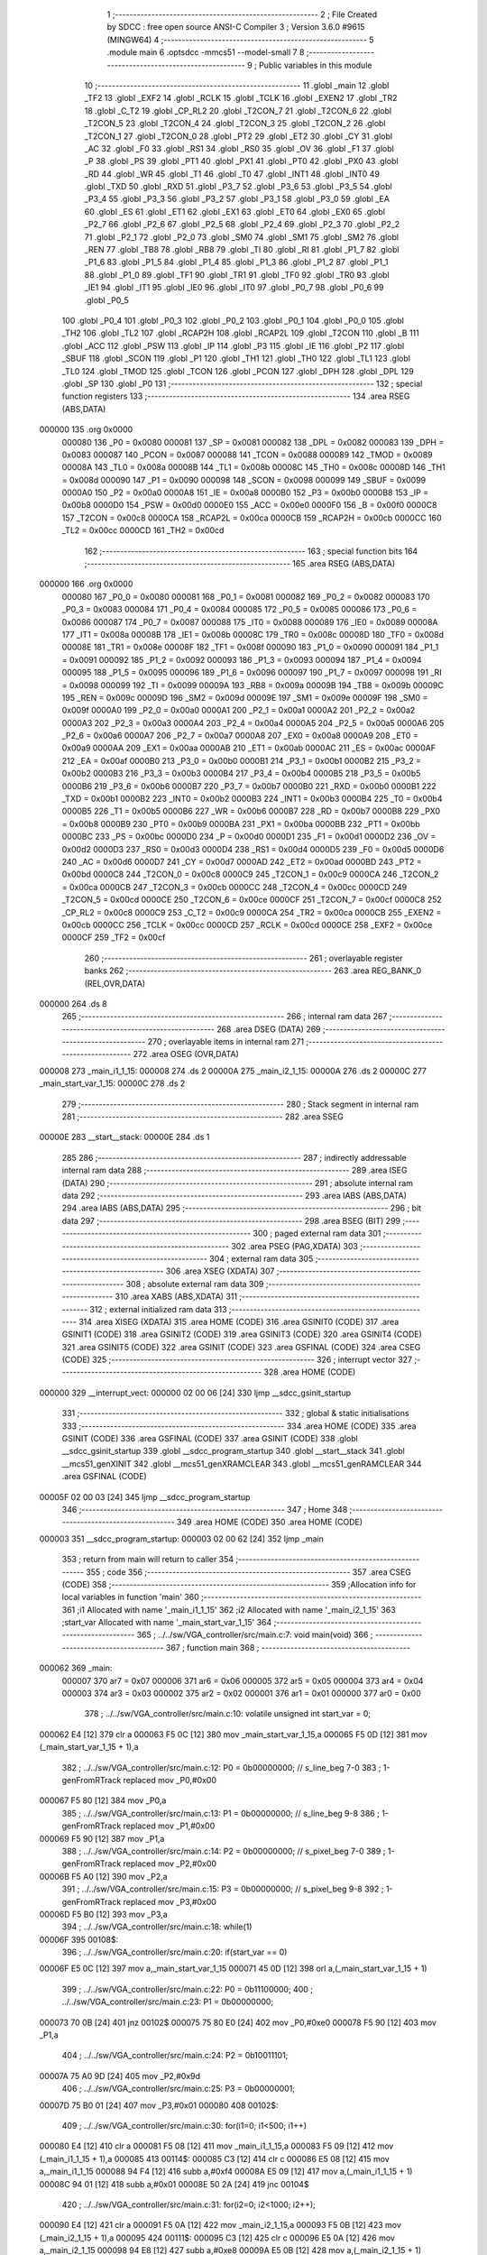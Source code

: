                                       1 ;--------------------------------------------------------
                                      2 ; File Created by SDCC : free open source ANSI-C Compiler
                                      3 ; Version 3.6.0 #9615 (MINGW64)
                                      4 ;--------------------------------------------------------
                                      5 	.module main
                                      6 	.optsdcc -mmcs51 --model-small
                                      7 	
                                      8 ;--------------------------------------------------------
                                      9 ; Public variables in this module
                                     10 ;--------------------------------------------------------
                                     11 	.globl _main
                                     12 	.globl _TF2
                                     13 	.globl _EXF2
                                     14 	.globl _RCLK
                                     15 	.globl _TCLK
                                     16 	.globl _EXEN2
                                     17 	.globl _TR2
                                     18 	.globl _C_T2
                                     19 	.globl _CP_RL2
                                     20 	.globl _T2CON_7
                                     21 	.globl _T2CON_6
                                     22 	.globl _T2CON_5
                                     23 	.globl _T2CON_4
                                     24 	.globl _T2CON_3
                                     25 	.globl _T2CON_2
                                     26 	.globl _T2CON_1
                                     27 	.globl _T2CON_0
                                     28 	.globl _PT2
                                     29 	.globl _ET2
                                     30 	.globl _CY
                                     31 	.globl _AC
                                     32 	.globl _F0
                                     33 	.globl _RS1
                                     34 	.globl _RS0
                                     35 	.globl _OV
                                     36 	.globl _F1
                                     37 	.globl _P
                                     38 	.globl _PS
                                     39 	.globl _PT1
                                     40 	.globl _PX1
                                     41 	.globl _PT0
                                     42 	.globl _PX0
                                     43 	.globl _RD
                                     44 	.globl _WR
                                     45 	.globl _T1
                                     46 	.globl _T0
                                     47 	.globl _INT1
                                     48 	.globl _INT0
                                     49 	.globl _TXD
                                     50 	.globl _RXD
                                     51 	.globl _P3_7
                                     52 	.globl _P3_6
                                     53 	.globl _P3_5
                                     54 	.globl _P3_4
                                     55 	.globl _P3_3
                                     56 	.globl _P3_2
                                     57 	.globl _P3_1
                                     58 	.globl _P3_0
                                     59 	.globl _EA
                                     60 	.globl _ES
                                     61 	.globl _ET1
                                     62 	.globl _EX1
                                     63 	.globl _ET0
                                     64 	.globl _EX0
                                     65 	.globl _P2_7
                                     66 	.globl _P2_6
                                     67 	.globl _P2_5
                                     68 	.globl _P2_4
                                     69 	.globl _P2_3
                                     70 	.globl _P2_2
                                     71 	.globl _P2_1
                                     72 	.globl _P2_0
                                     73 	.globl _SM0
                                     74 	.globl _SM1
                                     75 	.globl _SM2
                                     76 	.globl _REN
                                     77 	.globl _TB8
                                     78 	.globl _RB8
                                     79 	.globl _TI
                                     80 	.globl _RI
                                     81 	.globl _P1_7
                                     82 	.globl _P1_6
                                     83 	.globl _P1_5
                                     84 	.globl _P1_4
                                     85 	.globl _P1_3
                                     86 	.globl _P1_2
                                     87 	.globl _P1_1
                                     88 	.globl _P1_0
                                     89 	.globl _TF1
                                     90 	.globl _TR1
                                     91 	.globl _TF0
                                     92 	.globl _TR0
                                     93 	.globl _IE1
                                     94 	.globl _IT1
                                     95 	.globl _IE0
                                     96 	.globl _IT0
                                     97 	.globl _P0_7
                                     98 	.globl _P0_6
                                     99 	.globl _P0_5
                                    100 	.globl _P0_4
                                    101 	.globl _P0_3
                                    102 	.globl _P0_2
                                    103 	.globl _P0_1
                                    104 	.globl _P0_0
                                    105 	.globl _TH2
                                    106 	.globl _TL2
                                    107 	.globl _RCAP2H
                                    108 	.globl _RCAP2L
                                    109 	.globl _T2CON
                                    110 	.globl _B
                                    111 	.globl _ACC
                                    112 	.globl _PSW
                                    113 	.globl _IP
                                    114 	.globl _P3
                                    115 	.globl _IE
                                    116 	.globl _P2
                                    117 	.globl _SBUF
                                    118 	.globl _SCON
                                    119 	.globl _P1
                                    120 	.globl _TH1
                                    121 	.globl _TH0
                                    122 	.globl _TL1
                                    123 	.globl _TL0
                                    124 	.globl _TMOD
                                    125 	.globl _TCON
                                    126 	.globl _PCON
                                    127 	.globl _DPH
                                    128 	.globl _DPL
                                    129 	.globl _SP
                                    130 	.globl _P0
                                    131 ;--------------------------------------------------------
                                    132 ; special function registers
                                    133 ;--------------------------------------------------------
                                    134 	.area RSEG    (ABS,DATA)
      000000                        135 	.org 0x0000
                           000080   136 _P0	=	0x0080
                           000081   137 _SP	=	0x0081
                           000082   138 _DPL	=	0x0082
                           000083   139 _DPH	=	0x0083
                           000087   140 _PCON	=	0x0087
                           000088   141 _TCON	=	0x0088
                           000089   142 _TMOD	=	0x0089
                           00008A   143 _TL0	=	0x008a
                           00008B   144 _TL1	=	0x008b
                           00008C   145 _TH0	=	0x008c
                           00008D   146 _TH1	=	0x008d
                           000090   147 _P1	=	0x0090
                           000098   148 _SCON	=	0x0098
                           000099   149 _SBUF	=	0x0099
                           0000A0   150 _P2	=	0x00a0
                           0000A8   151 _IE	=	0x00a8
                           0000B0   152 _P3	=	0x00b0
                           0000B8   153 _IP	=	0x00b8
                           0000D0   154 _PSW	=	0x00d0
                           0000E0   155 _ACC	=	0x00e0
                           0000F0   156 _B	=	0x00f0
                           0000C8   157 _T2CON	=	0x00c8
                           0000CA   158 _RCAP2L	=	0x00ca
                           0000CB   159 _RCAP2H	=	0x00cb
                           0000CC   160 _TL2	=	0x00cc
                           0000CD   161 _TH2	=	0x00cd
                                    162 ;--------------------------------------------------------
                                    163 ; special function bits
                                    164 ;--------------------------------------------------------
                                    165 	.area RSEG    (ABS,DATA)
      000000                        166 	.org 0x0000
                           000080   167 _P0_0	=	0x0080
                           000081   168 _P0_1	=	0x0081
                           000082   169 _P0_2	=	0x0082
                           000083   170 _P0_3	=	0x0083
                           000084   171 _P0_4	=	0x0084
                           000085   172 _P0_5	=	0x0085
                           000086   173 _P0_6	=	0x0086
                           000087   174 _P0_7	=	0x0087
                           000088   175 _IT0	=	0x0088
                           000089   176 _IE0	=	0x0089
                           00008A   177 _IT1	=	0x008a
                           00008B   178 _IE1	=	0x008b
                           00008C   179 _TR0	=	0x008c
                           00008D   180 _TF0	=	0x008d
                           00008E   181 _TR1	=	0x008e
                           00008F   182 _TF1	=	0x008f
                           000090   183 _P1_0	=	0x0090
                           000091   184 _P1_1	=	0x0091
                           000092   185 _P1_2	=	0x0092
                           000093   186 _P1_3	=	0x0093
                           000094   187 _P1_4	=	0x0094
                           000095   188 _P1_5	=	0x0095
                           000096   189 _P1_6	=	0x0096
                           000097   190 _P1_7	=	0x0097
                           000098   191 _RI	=	0x0098
                           000099   192 _TI	=	0x0099
                           00009A   193 _RB8	=	0x009a
                           00009B   194 _TB8	=	0x009b
                           00009C   195 _REN	=	0x009c
                           00009D   196 _SM2	=	0x009d
                           00009E   197 _SM1	=	0x009e
                           00009F   198 _SM0	=	0x009f
                           0000A0   199 _P2_0	=	0x00a0
                           0000A1   200 _P2_1	=	0x00a1
                           0000A2   201 _P2_2	=	0x00a2
                           0000A3   202 _P2_3	=	0x00a3
                           0000A4   203 _P2_4	=	0x00a4
                           0000A5   204 _P2_5	=	0x00a5
                           0000A6   205 _P2_6	=	0x00a6
                           0000A7   206 _P2_7	=	0x00a7
                           0000A8   207 _EX0	=	0x00a8
                           0000A9   208 _ET0	=	0x00a9
                           0000AA   209 _EX1	=	0x00aa
                           0000AB   210 _ET1	=	0x00ab
                           0000AC   211 _ES	=	0x00ac
                           0000AF   212 _EA	=	0x00af
                           0000B0   213 _P3_0	=	0x00b0
                           0000B1   214 _P3_1	=	0x00b1
                           0000B2   215 _P3_2	=	0x00b2
                           0000B3   216 _P3_3	=	0x00b3
                           0000B4   217 _P3_4	=	0x00b4
                           0000B5   218 _P3_5	=	0x00b5
                           0000B6   219 _P3_6	=	0x00b6
                           0000B7   220 _P3_7	=	0x00b7
                           0000B0   221 _RXD	=	0x00b0
                           0000B1   222 _TXD	=	0x00b1
                           0000B2   223 _INT0	=	0x00b2
                           0000B3   224 _INT1	=	0x00b3
                           0000B4   225 _T0	=	0x00b4
                           0000B5   226 _T1	=	0x00b5
                           0000B6   227 _WR	=	0x00b6
                           0000B7   228 _RD	=	0x00b7
                           0000B8   229 _PX0	=	0x00b8
                           0000B9   230 _PT0	=	0x00b9
                           0000BA   231 _PX1	=	0x00ba
                           0000BB   232 _PT1	=	0x00bb
                           0000BC   233 _PS	=	0x00bc
                           0000D0   234 _P	=	0x00d0
                           0000D1   235 _F1	=	0x00d1
                           0000D2   236 _OV	=	0x00d2
                           0000D3   237 _RS0	=	0x00d3
                           0000D4   238 _RS1	=	0x00d4
                           0000D5   239 _F0	=	0x00d5
                           0000D6   240 _AC	=	0x00d6
                           0000D7   241 _CY	=	0x00d7
                           0000AD   242 _ET2	=	0x00ad
                           0000BD   243 _PT2	=	0x00bd
                           0000C8   244 _T2CON_0	=	0x00c8
                           0000C9   245 _T2CON_1	=	0x00c9
                           0000CA   246 _T2CON_2	=	0x00ca
                           0000CB   247 _T2CON_3	=	0x00cb
                           0000CC   248 _T2CON_4	=	0x00cc
                           0000CD   249 _T2CON_5	=	0x00cd
                           0000CE   250 _T2CON_6	=	0x00ce
                           0000CF   251 _T2CON_7	=	0x00cf
                           0000C8   252 _CP_RL2	=	0x00c8
                           0000C9   253 _C_T2	=	0x00c9
                           0000CA   254 _TR2	=	0x00ca
                           0000CB   255 _EXEN2	=	0x00cb
                           0000CC   256 _TCLK	=	0x00cc
                           0000CD   257 _RCLK	=	0x00cd
                           0000CE   258 _EXF2	=	0x00ce
                           0000CF   259 _TF2	=	0x00cf
                                    260 ;--------------------------------------------------------
                                    261 ; overlayable register banks
                                    262 ;--------------------------------------------------------
                                    263 	.area REG_BANK_0	(REL,OVR,DATA)
      000000                        264 	.ds 8
                                    265 ;--------------------------------------------------------
                                    266 ; internal ram data
                                    267 ;--------------------------------------------------------
                                    268 	.area DSEG    (DATA)
                                    269 ;--------------------------------------------------------
                                    270 ; overlayable items in internal ram 
                                    271 ;--------------------------------------------------------
                                    272 	.area	OSEG    (OVR,DATA)
      000008                        273 _main_i1_1_15:
      000008                        274 	.ds 2
      00000A                        275 _main_i2_1_15:
      00000A                        276 	.ds 2
      00000C                        277 _main_start_var_1_15:
      00000C                        278 	.ds 2
                                    279 ;--------------------------------------------------------
                                    280 ; Stack segment in internal ram 
                                    281 ;--------------------------------------------------------
                                    282 	.area	SSEG
      00000E                        283 __start__stack:
      00000E                        284 	.ds	1
                                    285 
                                    286 ;--------------------------------------------------------
                                    287 ; indirectly addressable internal ram data
                                    288 ;--------------------------------------------------------
                                    289 	.area ISEG    (DATA)
                                    290 ;--------------------------------------------------------
                                    291 ; absolute internal ram data
                                    292 ;--------------------------------------------------------
                                    293 	.area IABS    (ABS,DATA)
                                    294 	.area IABS    (ABS,DATA)
                                    295 ;--------------------------------------------------------
                                    296 ; bit data
                                    297 ;--------------------------------------------------------
                                    298 	.area BSEG    (BIT)
                                    299 ;--------------------------------------------------------
                                    300 ; paged external ram data
                                    301 ;--------------------------------------------------------
                                    302 	.area PSEG    (PAG,XDATA)
                                    303 ;--------------------------------------------------------
                                    304 ; external ram data
                                    305 ;--------------------------------------------------------
                                    306 	.area XSEG    (XDATA)
                                    307 ;--------------------------------------------------------
                                    308 ; absolute external ram data
                                    309 ;--------------------------------------------------------
                                    310 	.area XABS    (ABS,XDATA)
                                    311 ;--------------------------------------------------------
                                    312 ; external initialized ram data
                                    313 ;--------------------------------------------------------
                                    314 	.area XISEG   (XDATA)
                                    315 	.area HOME    (CODE)
                                    316 	.area GSINIT0 (CODE)
                                    317 	.area GSINIT1 (CODE)
                                    318 	.area GSINIT2 (CODE)
                                    319 	.area GSINIT3 (CODE)
                                    320 	.area GSINIT4 (CODE)
                                    321 	.area GSINIT5 (CODE)
                                    322 	.area GSINIT  (CODE)
                                    323 	.area GSFINAL (CODE)
                                    324 	.area CSEG    (CODE)
                                    325 ;--------------------------------------------------------
                                    326 ; interrupt vector 
                                    327 ;--------------------------------------------------------
                                    328 	.area HOME    (CODE)
      000000                        329 __interrupt_vect:
      000000 02 00 06         [24]  330 	ljmp	__sdcc_gsinit_startup
                                    331 ;--------------------------------------------------------
                                    332 ; global & static initialisations
                                    333 ;--------------------------------------------------------
                                    334 	.area HOME    (CODE)
                                    335 	.area GSINIT  (CODE)
                                    336 	.area GSFINAL (CODE)
                                    337 	.area GSINIT  (CODE)
                                    338 	.globl __sdcc_gsinit_startup
                                    339 	.globl __sdcc_program_startup
                                    340 	.globl __start__stack
                                    341 	.globl __mcs51_genXINIT
                                    342 	.globl __mcs51_genXRAMCLEAR
                                    343 	.globl __mcs51_genRAMCLEAR
                                    344 	.area GSFINAL (CODE)
      00005F 02 00 03         [24]  345 	ljmp	__sdcc_program_startup
                                    346 ;--------------------------------------------------------
                                    347 ; Home
                                    348 ;--------------------------------------------------------
                                    349 	.area HOME    (CODE)
                                    350 	.area HOME    (CODE)
      000003                        351 __sdcc_program_startup:
      000003 02 00 62         [24]  352 	ljmp	_main
                                    353 ;	return from main will return to caller
                                    354 ;--------------------------------------------------------
                                    355 ; code
                                    356 ;--------------------------------------------------------
                                    357 	.area CSEG    (CODE)
                                    358 ;------------------------------------------------------------
                                    359 ;Allocation info for local variables in function 'main'
                                    360 ;------------------------------------------------------------
                                    361 ;i1                        Allocated with name '_main_i1_1_15'
                                    362 ;i2                        Allocated with name '_main_i2_1_15'
                                    363 ;start_var                 Allocated with name '_main_start_var_1_15'
                                    364 ;------------------------------------------------------------
                                    365 ;	../../sw/VGA_controller/src/main.c:7: void main(void)
                                    366 ;	-----------------------------------------
                                    367 ;	 function main
                                    368 ;	-----------------------------------------
      000062                        369 _main:
                           000007   370 	ar7 = 0x07
                           000006   371 	ar6 = 0x06
                           000005   372 	ar5 = 0x05
                           000004   373 	ar4 = 0x04
                           000003   374 	ar3 = 0x03
                           000002   375 	ar2 = 0x02
                           000001   376 	ar1 = 0x01
                           000000   377 	ar0 = 0x00
                                    378 ;	../../sw/VGA_controller/src/main.c:10: volatile unsigned int start_var = 0;
      000062 E4               [12]  379 	clr	a
      000063 F5 0C            [12]  380 	mov	_main_start_var_1_15,a
      000065 F5 0D            [12]  381 	mov	(_main_start_var_1_15 + 1),a
                                    382 ;	../../sw/VGA_controller/src/main.c:12: P0 = 0b00000000; // s_line_beg 7-0  
                                    383 ;	1-genFromRTrack replaced	mov	_P0,#0x00
      000067 F5 80            [12]  384 	mov	_P0,a
                                    385 ;	../../sw/VGA_controller/src/main.c:13: P1 = 0b00000000; // s_line_beg 9-8
                                    386 ;	1-genFromRTrack replaced	mov	_P1,#0x00
      000069 F5 90            [12]  387 	mov	_P1,a
                                    388 ;	../../sw/VGA_controller/src/main.c:14: P2 = 0b00000000; // s_pixel_beg 7-0 
                                    389 ;	1-genFromRTrack replaced	mov	_P2,#0x00
      00006B F5 A0            [12]  390 	mov	_P2,a
                                    391 ;	../../sw/VGA_controller/src/main.c:15: P3 = 0b00000000; // s_pixel_beg 9-8
                                    392 ;	1-genFromRTrack replaced	mov	_P3,#0x00
      00006D F5 B0            [12]  393 	mov	_P3,a
                                    394 ;	../../sw/VGA_controller/src/main.c:18: while(1)
      00006F                        395 00108$:
                                    396 ;	../../sw/VGA_controller/src/main.c:20: if(start_var == 0)
      00006F E5 0C            [12]  397 	mov	a,_main_start_var_1_15
      000071 45 0D            [12]  398 	orl	a,(_main_start_var_1_15 + 1)
                                    399 ;	../../sw/VGA_controller/src/main.c:22: P0 = 0b11100000;
                                    400 ;	../../sw/VGA_controller/src/main.c:23: P1 = 0b00000000;
      000073 70 0B            [24]  401 	jnz	00102$
      000075 75 80 E0         [24]  402 	mov	_P0,#0xe0
      000078 F5 90            [12]  403 	mov	_P1,a
                                    404 ;	../../sw/VGA_controller/src/main.c:24: P2 = 0b10011101;
      00007A 75 A0 9D         [24]  405 	mov	_P2,#0x9d
                                    406 ;	../../sw/VGA_controller/src/main.c:25: P3 = 0b00000001;
      00007D 75 B0 01         [24]  407 	mov	_P3,#0x01
      000080                        408 00102$:
                                    409 ;	../../sw/VGA_controller/src/main.c:30: for(i1=0; i1<500; i1++)
      000080 E4               [12]  410 	clr	a
      000081 F5 08            [12]  411 	mov	_main_i1_1_15,a
      000083 F5 09            [12]  412 	mov	(_main_i1_1_15 + 1),a
      000085                        413 00114$:
      000085 C3               [12]  414 	clr	c
      000086 E5 08            [12]  415 	mov	a,_main_i1_1_15
      000088 94 F4            [12]  416 	subb	a,#0xf4
      00008A E5 09            [12]  417 	mov	a,(_main_i1_1_15 + 1)
      00008C 94 01            [12]  418 	subb	a,#0x01
      00008E 50 2A            [24]  419 	jnc	00104$
                                    420 ;	../../sw/VGA_controller/src/main.c:31: for(i2=0; i2<1000; i2++);
      000090 E4               [12]  421 	clr	a
      000091 F5 0A            [12]  422 	mov	_main_i2_1_15,a
      000093 F5 0B            [12]  423 	mov	(_main_i2_1_15 + 1),a
      000095                        424 00111$:
      000095 C3               [12]  425 	clr	c
      000096 E5 0A            [12]  426 	mov	a,_main_i2_1_15
      000098 94 E8            [12]  427 	subb	a,#0xe8
      00009A E5 0B            [12]  428 	mov	a,(_main_i2_1_15 + 1)
      00009C 94 03            [12]  429 	subb	a,#0x03
      00009E 50 0D            [24]  430 	jnc	00115$
      0000A0 74 01            [12]  431 	mov	a,#0x01
      0000A2 25 0A            [12]  432 	add	a,_main_i2_1_15
      0000A4 F5 0A            [12]  433 	mov	_main_i2_1_15,a
      0000A6 E4               [12]  434 	clr	a
      0000A7 35 0B            [12]  435 	addc	a,(_main_i2_1_15 + 1)
      0000A9 F5 0B            [12]  436 	mov	(_main_i2_1_15 + 1),a
      0000AB 80 E8            [24]  437 	sjmp	00111$
      0000AD                        438 00115$:
                                    439 ;	../../sw/VGA_controller/src/main.c:30: for(i1=0; i1<500; i1++)
      0000AD 74 01            [12]  440 	mov	a,#0x01
      0000AF 25 08            [12]  441 	add	a,_main_i1_1_15
      0000B1 F5 08            [12]  442 	mov	_main_i1_1_15,a
      0000B3 E4               [12]  443 	clr	a
      0000B4 35 09            [12]  444 	addc	a,(_main_i1_1_15 + 1)
      0000B6 F5 09            [12]  445 	mov	(_main_i1_1_15 + 1),a
      0000B8 80 CB            [24]  446 	sjmp	00114$
      0000BA                        447 00104$:
                                    448 ;	../../sw/VGA_controller/src/main.c:33: P0 = 0b11100000;
      0000BA 75 80 E0         [24]  449 	mov	_P0,#0xe0
                                    450 ;	../../sw/VGA_controller/src/main.c:34: P1 = 0b00000000;
      0000BD 75 90 00         [24]  451 	mov	_P1,#0x00
                                    452 ;	../../sw/VGA_controller/src/main.c:35: P2 = 0b10011101;
      0000C0 75 A0 9D         [24]  453 	mov	_P2,#0x9d
                                    454 ;	../../sw/VGA_controller/src/main.c:36: P3 = 0b00000001;
      0000C3 75 B0 01         [24]  455 	mov	_P3,#0x01
                                    456 ;	../../sw/VGA_controller/src/main.c:39: for(i1=0; i1<500; i1++)
      0000C6 E4               [12]  457 	clr	a
      0000C7 F5 08            [12]  458 	mov	_main_i1_1_15,a
      0000C9 F5 09            [12]  459 	mov	(_main_i1_1_15 + 1),a
      0000CB                        460 00120$:
      0000CB C3               [12]  461 	clr	c
      0000CC E5 08            [12]  462 	mov	a,_main_i1_1_15
      0000CE 94 F4            [12]  463 	subb	a,#0xf4
      0000D0 E5 09            [12]  464 	mov	a,(_main_i1_1_15 + 1)
      0000D2 94 01            [12]  465 	subb	a,#0x01
      0000D4 50 2A            [24]  466 	jnc	00106$
                                    467 ;	../../sw/VGA_controller/src/main.c:40: for(i2=0; i2<1000; i2++);
      0000D6 E4               [12]  468 	clr	a
      0000D7 F5 0A            [12]  469 	mov	_main_i2_1_15,a
      0000D9 F5 0B            [12]  470 	mov	(_main_i2_1_15 + 1),a
      0000DB                        471 00117$:
      0000DB C3               [12]  472 	clr	c
      0000DC E5 0A            [12]  473 	mov	a,_main_i2_1_15
      0000DE 94 E8            [12]  474 	subb	a,#0xe8
      0000E0 E5 0B            [12]  475 	mov	a,(_main_i2_1_15 + 1)
      0000E2 94 03            [12]  476 	subb	a,#0x03
      0000E4 50 0D            [24]  477 	jnc	00121$
      0000E6 74 01            [12]  478 	mov	a,#0x01
      0000E8 25 0A            [12]  479 	add	a,_main_i2_1_15
      0000EA F5 0A            [12]  480 	mov	_main_i2_1_15,a
      0000EC E4               [12]  481 	clr	a
      0000ED 35 0B            [12]  482 	addc	a,(_main_i2_1_15 + 1)
      0000EF F5 0B            [12]  483 	mov	(_main_i2_1_15 + 1),a
      0000F1 80 E8            [24]  484 	sjmp	00117$
      0000F3                        485 00121$:
                                    486 ;	../../sw/VGA_controller/src/main.c:39: for(i1=0; i1<500; i1++)
      0000F3 74 01            [12]  487 	mov	a,#0x01
      0000F5 25 08            [12]  488 	add	a,_main_i1_1_15
      0000F7 F5 08            [12]  489 	mov	_main_i1_1_15,a
      0000F9 E4               [12]  490 	clr	a
      0000FA 35 09            [12]  491 	addc	a,(_main_i1_1_15 + 1)
      0000FC F5 09            [12]  492 	mov	(_main_i1_1_15 + 1),a
      0000FE 80 CB            [24]  493 	sjmp	00120$
      000100                        494 00106$:
                                    495 ;	../../sw/VGA_controller/src/main.c:42: P0 = 0b11111110;
      000100 75 80 FE         [24]  496 	mov	_P0,#0xfe
                                    497 ;	../../sw/VGA_controller/src/main.c:43: P1 = 0b00000000;
      000103 75 90 00         [24]  498 	mov	_P1,#0x00
                                    499 ;	../../sw/VGA_controller/src/main.c:44: P2 = 0b10111011;
      000106 75 A0 BB         [24]  500 	mov	_P2,#0xbb
                                    501 ;	../../sw/VGA_controller/src/main.c:45: P3 = 0b00000001;
      000109 75 B0 01         [24]  502 	mov	_P3,#0x01
                                    503 ;	../../sw/VGA_controller/src/main.c:47: start_var = 1;
      00010C 75 0C 01         [24]  504 	mov	_main_start_var_1_15,#0x01
      00010F 75 0D 00         [24]  505 	mov	(_main_start_var_1_15 + 1),#0x00
      000112 02 00 6F         [24]  506 	ljmp	00108$
                                    507 	.area CSEG    (CODE)
                                    508 	.area CONST   (CODE)
                                    509 	.area XINIT   (CODE)
                                    510 	.area CABS    (ABS,CODE)
